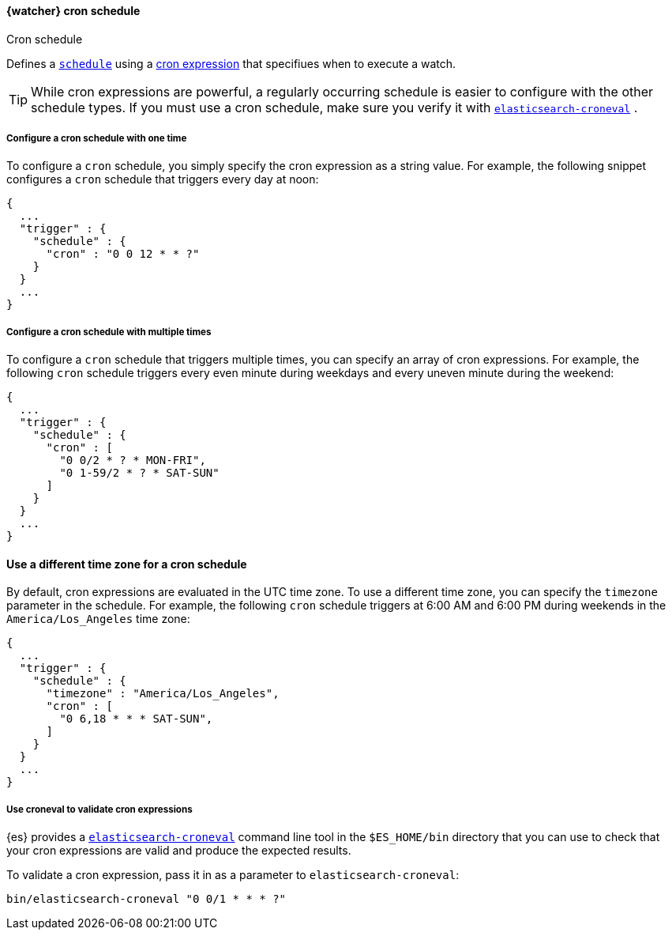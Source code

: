 [[schedule-cron]]
==== {watcher} cron schedule
++++
<titleabbrev>Cron schedule</titleabbrev>
++++


Defines a <<trigger-schedule, `schedule`>> using a <<api-cron-expressions, cron expression>>
that specifiues when to execute a watch.


TIP:  While cron expressions are powerful, a regularly occurring schedule
is easier to configure with the other schedule types.
If you must use a cron schedule, make sure you verify it with
<<elasticsearch-croneval, `elasticsearch-croneval`>> .


===== Configure a cron schedule with one time

To configure a `cron` schedule, you simply specify the cron expression as a
string value. For example, the following snippet configures a `cron` schedule
that triggers every day at noon:

[source,js]
--------------------------------------------------
{
  ...
  "trigger" : {
    "schedule" : {
      "cron" : "0 0 12 * * ?"
    }
  }
  ...
}
--------------------------------------------------
// NOTCONSOLE

[[_configuring_a_multiple_times_cron_schedule]]
===== Configure a cron schedule with multiple times

To configure a `cron` schedule that triggers multiple times, you can
specify an array of cron expressions. For example, the following `cron`
schedule triggers every even minute during weekdays and every uneven
minute during the weekend:

[source,js]
--------------------------------------------------
{
  ...
  "trigger" : {
    "schedule" : {
      "cron" : [
        "0 0/2 * ? * MON-FRI",
        "0 1-59/2 * ? * SAT-SUN"
      ]
    }
  }
  ...
}
--------------------------------------------------
// NOTCONSOLE

[[configue_cron_time-zone]]
==== Use a different time zone for a cron schedule
By default, cron expressions are evaluated in the UTC time zone. To use a different time zone,
you can specify the `timezone` parameter in the schedule. For example, the following
`cron` schedule triggers at 6:00 AM and 6:00 PM during weekends in the `America/Los_Angeles` time zone:


[source,js]
--------------------------------------------------
{
  ...
  "trigger" : {
    "schedule" : {
      "timezone" : "America/Los_Angeles",
      "cron" : [
        "0 6,18 * * * SAT-SUN",
      ]
    }
  }
  ...
}
--------------------------------------------------
// NOTCONSOLE

[[croneval]]
===== Use croneval to validate cron expressions

{es} provides a <<elasticsearch-croneval, `elasticsearch-croneval`>> command line tool
in the `$ES_HOME/bin` directory that you can use to check that your cron expressions
are valid and produce the expected results.

To validate a cron expression, pass it in as a parameter to `elasticsearch-croneval`:

[source,bash]
--------------------------------------------------
bin/elasticsearch-croneval "0 0/1 * * * ?"
--------------------------------------------------
